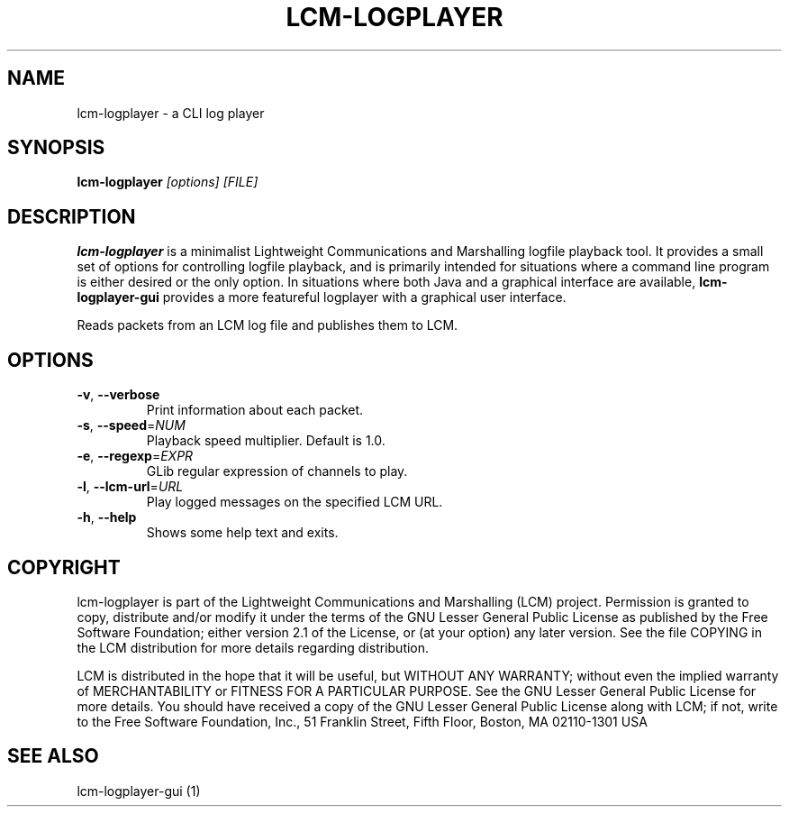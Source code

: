 .\" DO NOT MODIFY THIS FILE!  It was generated by help2man 1.49.3.
.TH LCM-LOGPLAYER "1" "November 2024" "lcm-logplayer 1.5.0" "Lightweight Communications and Marshalling (LCM)"
.SH NAME
lcm-logplayer \- a CLI log player
.SH SYNOPSIS
.TP 5
\fBlcm-logplayer \fI[options]\fR \fI[FILE]\fR
.SH DESCRIPTION
.PP
\fBlcm-logplayer\fR is a minimalist Lightweight Communications and Marshalling
logfile playback tool.  It provides a small set of options for controlling
logfile playback, and is primarily intended for situations where a command line
program is either desired or the only option.
In situations where both Java and a
graphical interface are available, \fBlcm-logplayer-gui\fR provides a more
featureful logplayer with a graphical user interface.
.PP
Reads packets from an LCM log file and publishes them to LCM.
.SH OPTIONS
.TP
\fB\-v\fR, \fB\-\-verbose\fR
Print information about each packet.
.TP
\fB\-s\fR, \fB\-\-speed\fR=\fI\,NUM\/\fR
Playback speed multiplier.  Default is 1.0.
.TP
\fB\-e\fR, \fB\-\-regexp\fR=\fI\,EXPR\/\fR
GLib regular expression of channels to play.
.TP
\fB\-l\fR, \fB\-\-lcm\-url\fR=\fI\,URL\/\fR
Play logged messages on the specified LCM URL.
.TP
\fB\-h\fR, \fB\-\-help\fR
Shows some help text and exits.
.SH COPYRIGHT

lcm-logplayer is part of the Lightweight Communications and Marshalling (LCM) project.
Permission is granted to copy, distribute and/or modify it under the terms of
the GNU Lesser General Public License as published by the Free Software
Foundation; either version 2.1 of the License, or (at your option) any later
version.  See the file COPYING in the LCM distribution for more details
regarding distribution.

LCM is distributed in the hope that it will be useful,
but WITHOUT ANY WARRANTY; without even the implied warranty of
MERCHANTABILITY or FITNESS FOR A PARTICULAR PURPOSE.  See the GNU
Lesser General Public License for more details.
You should have received a copy of the GNU Lesser General Public
License along with LCM; if not, write to the Free Software Foundation, Inc., 51
Franklin Street, Fifth Floor, Boston, MA 02110-1301 USA
.SH "SEE ALSO"
lcm-logplayer-gui (1)
